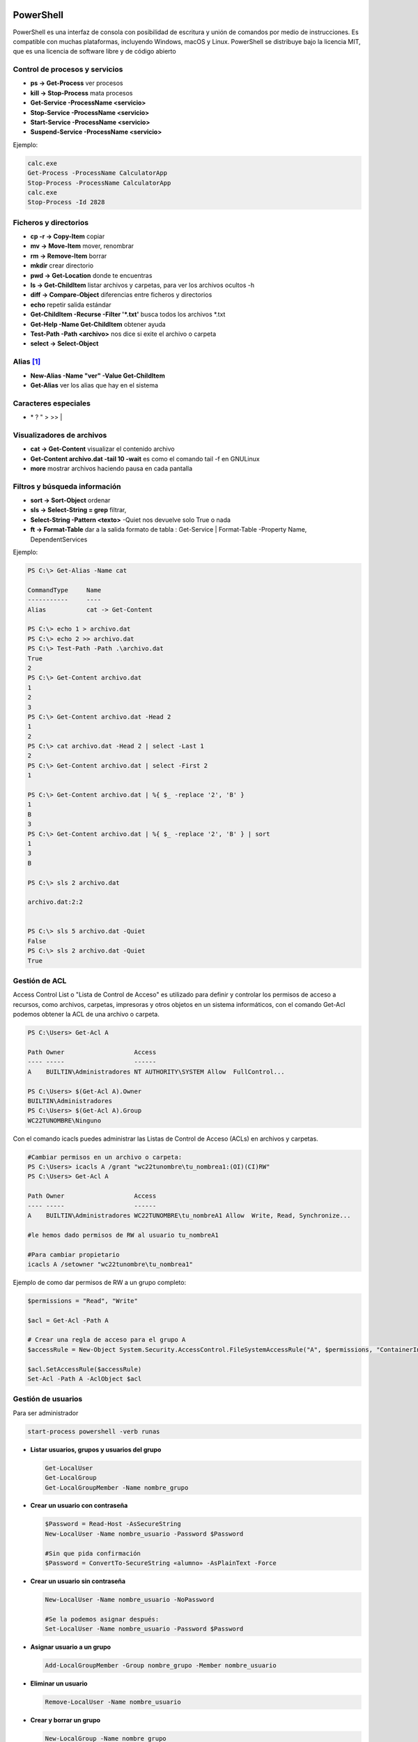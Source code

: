 **********
PowerShell
**********

PowerShell es una interfaz de consola con posibilidad de escritura y unión de comandos por medio de instrucciones. Es compatible con muchas plataformas, incluyendo Windows, macOS y Linux. PowerShell se distribuye bajo la licencia MIT, que es una licencia de software libre y de código abierto

Control de procesos y servicios
===============================

* **ps -> Get-Process** ver procesos
* **kill -> Stop-Process** mata procesos
* **Get-Service -ProcessName <servicio>**
* **Stop-Service -ProcessName <servicio>** 
* **Start-Service -ProcessName <servicio>**
* **Suspend-Service -ProcessName <servicio>**

Ejemplo:

.. code-block:: powershell
  
 calc.exe
 Get-Process -ProcessName CalculatorApp
 Stop-Process -ProcessName CalculatorApp
 calc.exe
 Stop-Process -Id 2828   

Ficheros y directorios
======================

* **cp -r -> Copy-Item** copiar
* **mv -> Move-Item** mover, renombrar
* **rm -> Remove-Item** borrar
* **mkdir** crear directorio
* **pwd -> Get-Location** donde te encuentras
* **ls -> Get-ChildItem** listar archivos y carpetas, para ver los archivos ocultos -h
* **diff -> Compare-Object** diferencias entre ficheros y directorios
* **echo** repetir salida estándar
* **Get-ChildItem -Recurse -Filter '*.txt'** busca todos los archivos *.txt
* **Get-Help -Name Get-ChildItem** obtener ayuda
* **Test-Path -Path <archivo>** nos dice si exite el archivo o carpeta
* **select -> Select-Object**


Alias [#alias]_
=====

* **New-Alias -Name "ver" -Value Get-ChildItem**
* **Get-Alias** ver los alias que hay en el sistema

Caracteres especiales
=====================

* \* ? \ " > >> |


Visualizadores de archivos
==========================

* **cat -> Get-Content** visualizar el contenido archivo
* **Get-Content archivo.dat -tail 10 -wait** es como el comando tail -f en GNULinux
* **more** mostrar archivos haciendo pausa en cada pantalla

Filtros y búsqueda información
==============================

* **sort -> Sort-Object** ordenar
* **sls -> Select-String = grep** filtrar,
* **Select-String -Pattern <texto>** -Quiet nos devuelve solo True o nada
* **ft -> Format-Table** dar a la salida formato de tabla :
  Get-Service | Format-Table -Property Name, DependentServices


Ejemplo:

.. code-block:: powershell

 PS C:\> Get-Alias -Name cat
 
 CommandType     Name 
 -----------     ---- 
 Alias           cat -> Get-Content 

 PS C:\> echo 1 > archivo.dat
 PS C:\> echo 2 >> archivo.dat
 PS C:\> Test-Path -Path .\archivo.dat   
 True
 2
 PS C:\> Get-Content archivo.dat
 1 
 2
 3
 PS C:\> Get-Content archivo.dat -Head 2
 1
 2
 PS C:\> cat archivo.dat -Head 2 | select -Last 1
 2
 PS C:\> Get-Content archivo.dat | select -First 2
 1  

 PS C:\> Get-Content archivo.dat | %{ $_ -replace '2', 'B' } 
 1 
 B
 3
 PS C:\> Get-Content archivo.dat | %{ $_ -replace '2', 'B' } | sort
 1 
 3
 B 
 
 PS C:\> sls 2 archivo.dat 

 archivo.dat:2:2
 
 
 PS C:\> sls 5 archivo.dat -Quiet
 False
 PS C:\> sls 2 archivo.dat -Quiet
 True


Gestión de ACL
==============

Access Control List o "Lista de Control de Acceso" es utilizado para definir y controlar los permisos de acceso a recursos, como archivos, carpetas, impresoras y otros objetos en un sistema informáticos, con el comando Get-Acl podemos obtener la ACL de una archivo o carpeta.

.. code-block:: powershell

  PS C:\Users> Get-Acl A

  Path Owner                   Access
  ---- -----                   ------
  A    BUILTIN\Administradores NT AUTHORITY\SYSTEM Allow  FullControl...

  PS C:\Users> $(Get-Acl A).Owner
  BUILTIN\Administradores
  PS C:\Users> $(Get-Acl A).Group
  WC22TUNOMBRE\Ninguno

Con el comando icacls puedes administrar las Listas de Control de Acceso (ACLs) en archivos y carpetas.

.. code-block:: powershell

  #Cambiar permisos en un archivo o carpeta:
  PS C:\Users> icacls A /grant "wc22tunombre\tu_nombrea1:(OI)(CI)RW"           
  PS C:\Users> Get-Acl A

  Path Owner                   Access
  ---- -----                   ------
  A    BUILTIN\Administradores WC22TUNOMBRE\tu_nombreA1 Allow  Write, Read, Synchronize...

  #le hemos dado permisos de RW al usuario tu_nombreA1
  
  #Para cambiar propietario
  icacls A /setowner "wc22tunombre\tu_nombrea1"
  

Ejemplo de como dar permisos de RW a un grupo completo:

.. code-block:: powershell

  $permissions = "Read", "Write" 

  $acl = Get-Acl -Path A

  # Crear una regla de acceso para el grupo A
  $accessRule = New-Object System.Security.AccessControl.FileSystemAccessRule("A", $permissions, "ContainerInherit, ObjectInherit", "None", "Allow")

  $acl.SetAccessRule($accessRule)
  Set-Acl -Path A -AclObject $acl


Gestión de usuarios
===================

Para ser administrador

.. code-block:: powershell

 start-process powershell -verb runas

* **Listar usuarios, grupos y usuarios del grupo**

  .. code-block:: PowerShell

   Get-LocalUser
   Get-LocalGroup
   Get-LocalGroupMember -Name nombre_grupo
  
* **Crear un usuario con contraseña**

  .. code-block:: PowerShell
  
    $Password = Read-Host -AsSecureString
    New-LocalUser -Name nombre_usuario -Password $Password
  
    #Sin que pida confirmación
    $Password = ConvertTo-SecureString «alumno» -AsPlainText -Force 
    
* **Crear un usuario sin contraseña**

  .. code-block:: PowerShell
  
   New-LocalUser -Name nombre_usuario -NoPassword
   
   #Se la podemos asignar después: 
   Set-LocalUser -Name nombre_usuario -Password $Password
   
* **Asignar usuario a un grupo**

  .. code-block:: PowerShell
  
   Add-LocalGroupMember -Group nombre_grupo -Member nombre_usuario
  
* **Eliminar un usuario**

  .. code-block:: PowerShell
  
   Remove-LocalUser -Name nombre_usuario
  
* **Crear y borrar un grupo**

  .. code-block:: PowerShell
  
   New-LocalGroup -Name nombre_grupo
   Remove-LocalGroup -Name nombre_grupo

*************************************
Configuración de Windows (PowerShell)
*************************************

* **Reiniciar**

  .. code-block:: PowerShell
 
   shutdown /r
   shutdown /f #de forma forzosa
   
* **Apagar**  

  .. code-block:: PowerShell
 
   shutdown /s   
 
* **Consultar IP**

  .. code-block:: PowerShell
  
   ipconfig

    
* **Cambiar IP**

  .. code-block:: PowerShell
  
   netsh interface ip set address name="Ethernet" source=static addr=10.4.104.100 mask=255.0.0.0 gateway=10.0.0.2


* **Cambiar y consultar el DNS**   

  .. code-block:: PowerShell
  
   ipconfig /all #consultar dns
   netsh interface ip set dnsserver "Ethernet" static 8.8.8.8 primary

* **Cambiar el nombre del equipo**

  .. code-block:: PowerShell
  
   Rename-Computer -NewName "WC0-tunombre"

* **Habilitar ping**  

  .. code-block:: PowerShell
  
   netsh advfirewall firewall add rule name="Habilitar respuesta ICMP IPv4" protocol=icmpv4:8,any dir=in action=allow

* **Instalar el servidor ssh**

  .. code-block:: powershell

   Get-WindowsCapability -Online | Where-Object Name -like 'OpenSSH*'
   Add-WindowsCapability -Online -Name OpenSSH.Server~~~~0.0.1.0
   
   #Iniciar el servicio ssh :
   Start-Service sshd
   
   #Para reiniciarlo
   Restart-Service sshd
   
   #Para iniciar el servicio ssh durante el arranque de forma automática:
   Set-Service -Name sshd -StartupType 'Automatic'
   
   #Para conectarse sin contraseña primero copia tu clave publica 
   scp -P22 .ssh/id_rsa.pub Administrador@IP:C:\Users\Administrador\.ssh\authorized_keys
   
   #después ya te puedes conectar sin meter contraseña
   ssh -X Administrador@IP
 
* **Instalar edior vi**

  * Con Chocolatey:

    .. code-block:: powershell
  
      #Instalar Chocolatey (si aún no lo tienes):
      Set-ExecutionPolicy Bypass -Scope Process -Force; [System.Net.ServicePointManager]::SecurityProtocol = [System.Net.ServicePointManager]::SecurityProtocol -bor 3072; iex ((New-Object System.Net.WebClient).DownloadString('https://chocolatey.org/install.ps1'))
  
      choco install vim
  
  * Sin Chocolatey [#alias]_:

    .. code-block:: powershell
  
      # Visita el sitio oficial de Vim para Windows en https://www.vim.org/download.php
      # Descarga el instalador adecuado para tu sistema, en mi caso:
      curl.exe https://ftp.nluug.nl/pub/vim/pc/gvim90.exe -o gvim90.exe
  
      # Ejecutalo dentro de Windows, o desde una conexsión en la que se exporte el display
      ./gvim90.exe
  
      # Crea un alias:
      Set-Alias -Name vi -Value 'C:\Program Files (x86)\Vim\vim90\vim.exe'
   


.. rubric:: Footnotes

.. [#alias] 
  
  Para crear un alias que esté disponible al principio de cada sesión de PowerShell, debes agregar el comando Set-Alias al archivo de perfil de PowerShell. El archivo de perfil es un script que se ejecuta automáticamente cada vez que inicias una nueva sesión de PowerShell.

  Los perfiles pueden ser específicos del usuario o del sistema. Aquí te muestro cómo crear un alias en tu perfil de usuario:

  Abre PowerShell como administrador (esto es necesario para modificar archivos en la ubicación del perfil).

  Verifica la existencia del archivo de perfil. Puedes hacerlo ejecutando el siguiente comando:

  .. code-block:: powershell

    Test-Path $PROFILE

  Si el comando anterior devuelve False, significa que no tienes un archivo de perfil. En ese caso, puedes crear uno ejecutando el siguiente comando:

  .. code-block:: powershell

    New-Item -Path $PROFILE -Type File -Force

  Abre el archivo de perfil en tu editor de texto preferido. Puedes hacerlo ejecutando el siguiente comando:

  .. code-block:: powershell

    C:\Program Files (x86)\Vim\vim90\vim.exe $PROFILE

  Agrega el comando Set-Alias con el alias que deseas crear y el comando que deseas asociar. Por ejemplo:

  .. code-block:: powershell
  
    Set-Alias -Name vi -Value 'C:\Program Files (x86)\Vim\vim90\vim.exe' 

  Guarda el archivo y cierra el editor de texto.

  Cierra y vuelve a abrir PowerShell. El alias que agregaste debería estar disponible al principio de cada sesión.
  


  
  
